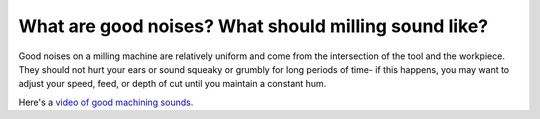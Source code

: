 What are good noises? What should milling sound like?
===============================

Good noises on a milling machine are relatively uniform and come from the intersection 
of the tool and the workpiece. They should not hurt your ears or sound squeaky or grumbly
for long periods of time- if this happens, you may want to adjust your speed, feed, 
or depth of cut until you maintain a constant hum. 

Here's a `video of good machining sounds. <https://www.youtube.com/watch?v=Sbs5BjM4wgk>`_
